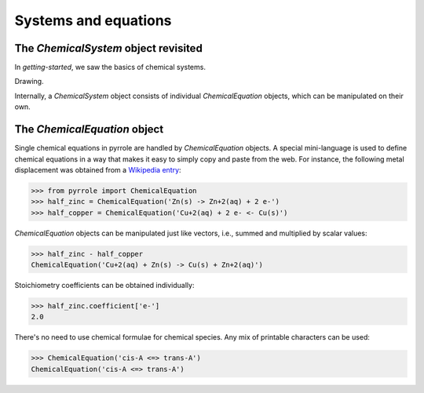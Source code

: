 *********************
Systems and equations
*********************

The `ChemicalSystem` object revisited
=====================================

In `getting-started`, we saw the basics of chemical systems.

Drawing.

Internally, a `ChemicalSystem` object consists of individual `ChemicalEquation` objects, which can be manipulated on their own.

The `ChemicalEquation` object
=============================

Single chemical equations in pyrrole are handled by `ChemicalEquation` objects.
A special mini-language is used to define chemical equations in a way that
makes it easy to simply copy and paste from the web.
For instance, the following metal displacement was obtained from a `Wikipedia entry`_:

.. _Wikipedia entry: https://en.wikipedia.org/wiki/Redox#Metal_displacement

>>> from pyrrole import ChemicalEquation
>>> half_zinc = ChemicalEquation('Zn(s) -> Zn+2(aq) + 2 e-')
>>> half_copper = ChemicalEquation('Cu+2(aq) + 2 e- <- Cu(s)')

`ChemicalEquation` objects can be manipulated just like vectors, i.e., summed and multiplied by scalar values:

>>> half_zinc - half_copper
ChemicalEquation('Cu+2(aq) + Zn(s) -> Cu(s) + Zn+2(aq)')

Stoichiometry coefficients can be obtained individually:

>>> half_zinc.coefficient['e-']
2.0

There's no need to use chemical formulae for chemical species.
Any mix of printable characters can be used:

>>> ChemicalEquation('cis-A <=> trans-A')
ChemicalEquation('cis-A <=> trans-A')
